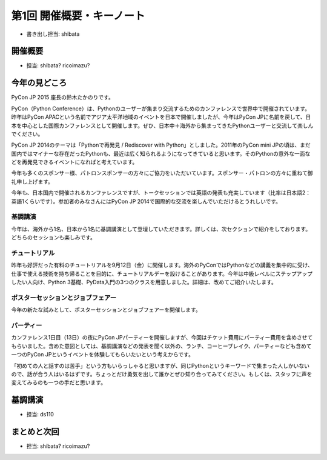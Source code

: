 ============================
 第1回 開催概要・キーノート
============================

- 書き出し担当: shibata

開催概要
========
- 担当: shibata? ricoimazu?
  
今年の見どころ
==============
PyCon JP 2015 座長の鈴木たかのりです。

PyCon（Python Conference）は、Pythonのユーザーが集まり交流するためのカンファレンスで世界中で開催されています。昨年はPyCon APACという名前でアジア太平洋地域のイベントを日本で開催しましたが、今年はPyCon JPに名前を戻して、日本を中心とした国際カンファレンスとして開催します。ぜひ、日本中＋海外から集まってきたPythonユーザーと交流して楽しんでください。

PyCon JP 2014のテーマは「Pythonで再発見 / Rediscover with Python」としました。2011年のPyCon mini JPの頃は、まだ国内ではマイナーな存在だったPythonも、最近は広く知られるようになってきていると思います。そのPythonの意外な一面などを再発見できるイベントになればと考えています。

今年も多くのスポンサー様、パトロンスポンサーの方々にご協力をいただいています。スポンサー・パトロンの方々に重ねて御礼申し上げます。

今年も、日本国内で開催されるカンファレンスですが、トークセッションでは英語の発表も充実しています（比率は日本語2：英語1くらいです）。参加者のみなさんにはPyCon JP 2014で国際的な交流を楽しんでいただけるとうれしいです。

基調講演
--------

今年は、海外から1名、日本から1名に基調講演として登壇していただきます。詳しくは、次セクションで紹介をしております。どちらのセッションも楽しみです。

チュートリアル
--------------

昨年も好評だった有料のチュートリアルを9月12日（金）に開催します。海外のPyConではPythonなどの講義を集中的に受け、仕事で使える技術を持ち帰ることを目的に、チュートリアルデーを設けることがあります。今年は中級レベルにステップアップしたい人向け、Python 3基礎、PyData入門の3つのクラスを用意しました。詳細は、改めてご紹介いたします。

ポスターセッションとジョブフェアー
----------------------------------

今年の新たな試みとして、ポスターセッションとジョブフェアーを開催します。

パーティー
----------
カンファレンス1日目（13日）の夜にPyCon JPパーティーを開催しますが、今回はチケット費用にパーティー費用を含めさせてもらいました。含めた意図としては、基調講演などの発表を聞く以外の、ランチ、コーヒーブレイク、パーティーなども含めて一つのPyCon JPというイベントを体験してもらいたいという考えからです。

「初めての人と話すのは苦手」という方もいらっしゃると思いますが、同じPythonというキーワードで集まった人しかいないので、話が合う人はいるはずです。ちょっとだけ勇気を出して誰かとぜひ知り合ってみてください。もしくは、スタッフに声を変えてみるのも一つの手だと思います。

基調講演
========
- 担当: ds110
  
まとめと次回
============
- 担当: shibata? ricoimazu?
